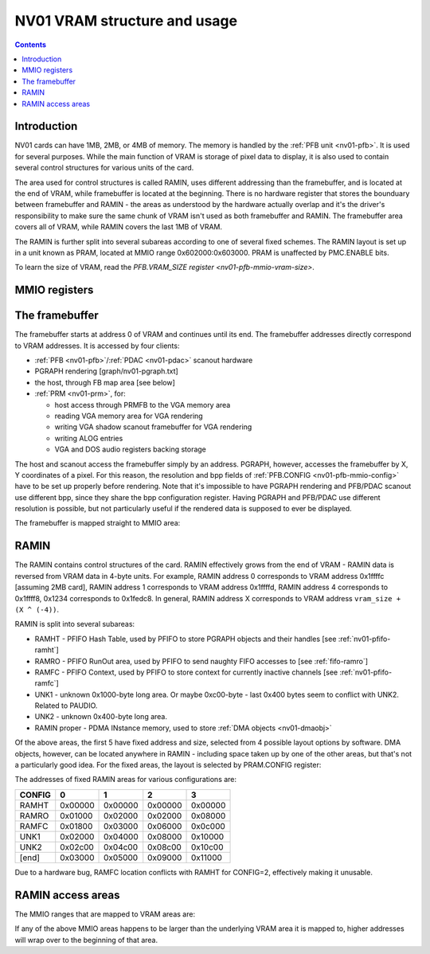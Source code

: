 .. _nv01-vram:

=============================
NV01 VRAM structure and usage
=============================

.. contents::


Introduction
============

NV01 cards can have 1MB, 2MB, or 4MB of memory. The memory is handled by the
:ref:`PFB unit <nv01-pfb>`. It is used for several purposes. While
the main function of VRAM is storage of pixel data to display, it is also used
to contain several control structures for various units of the card.

The area used for control structures is called RAMIN, uses different
addressing than the framebuffer, and is located at the end of VRAM, while
framebuffer is located at the beginning. There is no hardware register that
stores the bounduary between framebuffer and RAMIN - the areas as understood
by the hardware actually overlap and it's the driver's responsibility to make
sure the same chunk of VRAM isn't used as both framebuffer and RAMIN. The
framebuffer area covers all of VRAM, while RAMIN covers the last 1MB of VRAM.

The RAMIN is further split into several subareas according to one of several
fixed schemes. The RAMIN layout is set up in a unit known as PRAM, located
at MMIO range 0x602000:0x603000. PRAM is unaffected by PMC.ENABLE bits.

To learn the size of VRAM, read the `PFB.VRAM_SIZE register <nv01-pfb-mmio-vram-size>`.


.. _nv01-pram-mmio:

MMIO registers
==============

.. space:: 8 nv01-pram 0x1000 RAMIN layout control
   0x200 CONFIG nv01-pram-config


The framebuffer
===============

The framebuffer starts at address 0 of VRAM and continues until its end. The
framebuffer addresses directly correspond to VRAM addresses. It is accessed
by four clients:

- :ref:`PFB <nv01-pfb>`/:ref:`PDAC <nv01-pdac>` scanout hardware
- PGRAPH rendering [graph/nv01-pgraph.txt]
- the host, through FB map area [see below]
- :ref:`PRM <nv01-prm>`, for:

  - host access through PRMFB to the VGA memory area
  - reading VGA memory area for VGA rendering
  - writing VGA shadow scanout framebuffer for VGA rendering
  - writing ALOG entries
  - VGA and DOS audio registers backing storage

The host and scanout access the framebuffer simply by an address. PGRAPH,
however, accesses the framebuffer by X, Y coordinates of a pixel. For this
reason, the resolution and bpp fields of :ref:`PFB.CONFIG <nv01-pfb-mmio-config>`
have to be set up properly before rendering. Note that it's impossible to have
PGRAPH rendering and PFB/PDAC scanout use different bpp, since they share the
bpp configuration register. Having PGRAPH and PFB/PDAC use different
resolution is possible, but not particularly useful if the rendered data is
supposed to ever be displayed.

The framebuffer is mapped straight to MMIO area:

.. todo:: space?

.. space:: 8 nv01-fb 0x1000000 VRAM access area

   Address range mapped straight to the framebuffer. Can be accessed in
   arbitrarily-sized units.


RAMIN
=====

The RAMIN contains control structures of the card. RAMIN effectively grows
from the end of VRAM - RAMIN data is reversed from VRAM data in 4-byte units.
For example, RAMIN address 0 corresponds to VRAM address 0x1ffffc [assuming
2MB card], RAMIN address 1 corresponds to VRAM address 0x1ffffd, RAMIN address
4 corresponds to 0x1ffff8, 0x1234 corresponds to 0x1fedc8. In general, RAMIN
address X corresponds to VRAM address ``vram_size + (X ^ (-4))``.

RAMIN is split into several subareas:

- RAMHT - PFIFO Hash Table, used by PFIFO to store PGRAPH objects and their
  handles [see :ref:`nv01-pfifo-ramht`]
- RAMRO - PFIFO RunOut area, used by PFIFO to send naughty FIFO accesses to
  [see :ref:`fifo-ramro`]
- RAMFC - PFIFO Context, used by PFIFO to store context for currently
  inactive channels [see :ref:`nv01-pfifo-ramfc`]
- UNK1 - unknown 0x1000-byte long area. Or maybe 0xc00-byte - last 0x400
  bytes seem to conflict with UNK2. Related to PAUDIO.
- UNK2 - unknown 0x400-byte long area.
- RAMIN proper - PDMA INstance memory, used to store :ref:`DMA objects <nv01-dmaobj>`

.. todo:: figure out what UNK1 nad UNK2 are for

Of the above areas, the first 5 have fixed address and size, selected from
4 possible layout options by software. DMA objects, however, can be located
anywhere in RAMIN - including space taken up by one of the other areas, but
that's not a particularly good idea. For the fixed areas, the layout is
selected by PRAM.CONFIG register:

.. reg:: 32 nv01-pram-config selects RAMIN fixed area layout and size

   Selects RAMIN fixed areas layout, one of:

   - 0: 0x1000-byte RAMHT, 0x800-byte RAMRO and RAMFC
   - 1: 0x2000-byte RAMHT, 0x1000-byte RAMRO and RAMFC
   - 2: 0x4000-byte RAMHT, 0x2000-byte RAMRO and RAMFC, *buggy*
   - 3: 0x8000-byte RAMHT, 0x4000-byte RAMRO and RAMFC

The addresses of fixed RAMIN areas for various configurations are:

====== ======= ======= ======= =======
CONFIG       0       1       2       3
====== ======= ======= ======= =======
RAMHT  0x00000 0x00000 0x00000 0x00000
RAMRO  0x01000 0x02000 0x02000 0x08000
RAMFC  0x01800 0x03000 0x06000 0x0c000
UNK1   0x02000 0x04000 0x08000 0x10000
UNK2   0x02c00 0x04c00 0x08c00 0x10c00
[end]  0x03000 0x05000 0x09000 0x11000
====== ======= ======= ======= =======

Due to a hardware bug, RAMFC location conflicts with RAMHT for CONFIG=2,
effectively making it unusable.


.. _nv01-pramht-mmio:
.. _nv01-pramfc-mmio:
.. _nv01-pramro-mmio:
.. _nv01-pramunk1-mmio:
.. _nv01-pramunk2-mmio:
.. _nv01-pramin-mmio:

RAMIN access areas
==================

The MMIO ranges that are mapped to VRAM areas are:

.. space:: 8 nv01-pramht 0x8000 RAMHT access

   Mapped to RAMHT area

.. space:: 8 nv01-pramfc 0x4000 RAMFC access

   Mapped to RAMFC area

.. space:: 8 nv01-pramro 0x4000 RAMRO access

   Mapped to RAMRO area

.. space:: 8 nv01-pramunk1 0x1000 UNK1 access

   Mapped to UNK1 area

.. space:: 8 nv01-pramunk2 0x1000 UNK2 access

   Mapped to UNK2 area

.. space:: 8 nv01-pramin 0x100000 RAMIN access

   Mapped to RAMIN area

If any of the above MMIO areas happens to be larger than the underlying VRAM
area it is mapped to, higher addresses will wrap over to the beginning of
that area.
